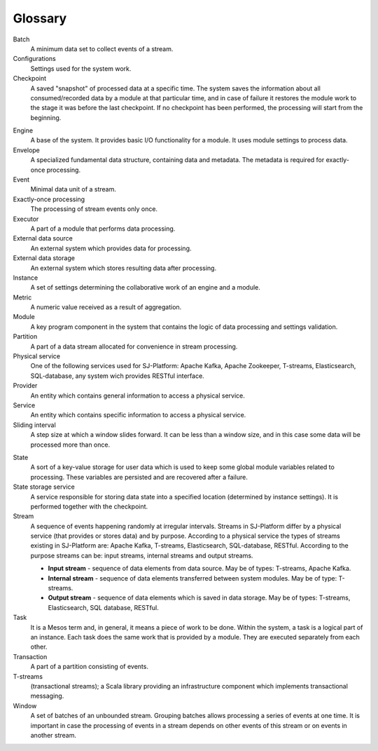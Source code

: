 Glossary
================

.. glossary::
  :sorted:
  
Batch 
  A minimum data set to collect events of a stream.

Configurations 
  Settings used for the system work. 

Checkpoint
  A saved "snapshot" of processed data at a specific time. The system saves the information about all consumed/recorded data by a module at that particular time, and in case of failure it restores the module work to the stage it was before the last checkpoint. If no checkpoint has been performed, the processing will start from the beginning.
  
.. Checkpoint Group
  A special entity which allows a developer to do atomic checkpoint for a group of producers and consumers. 

Engine
  A base of the system. It provides basic I/O functionality for a module. It uses module settings to process data.

Envelope
  A specialized fundamental data structure, containing data and metadata. The metadata is required for exactly-once processing.

Event 
  Minimal data unit of a stream.

Exactly-once processing 
  The processing of stream events only once.

Executor
  A part of a module that performs data processing.

External data source 
   An external system which provides data for processing.

External data storage 
   An external system which stores resulting data after processing.

Instance 
  A set of settings determining the collaborative work of an engine and a module.
 
Metric 
  A numeric value received as a result of aggregation.

Module 
  A key program component in the system that contains the logic of data processing and settings validation.

Partition 
  A part of a data stream allocated for convenience in stream processing.

Physical service 
  One of the following services used for SJ-Platform: Apache Kafka, Apache Zookeeper, T-streams, Elasticsearch, SQL-database, any system wich provides RESTful interface.

Provider 
  An entity which contains general information to access a physical service. 

Service 
  An entity which contains specific information to access a physical service. 

Sliding interval 
  A step size at which a window slides forward. It can be less than a window size, and in this case some data will be processed more than once.

.. _state:
State
  A sort of a key-value storage for user data which is used to keep some global module variables related to processing. These variables are persisted and are recovered after a failure. 

State storage service  
  A service responsible for storing data state into a specified location (determined by instance settings). It is performed together with the checkpoint.

Stream  
  A sequence of events happening randomly at irregular intervals. Streams in SJ-Platform differ by a physical service (that provides or stores data) and by purpose. According to a physical service the types of streams existing in SJ-Platform are: Apache Kafka, T-streams, Elasticsearch, SQL-database, RESTful. According to the purpose streams can be: input streams, internal streams and output streams.
  
  - **Input stream** - sequence of data elements from data source. May be of types: T-streams, Apache Kafka.
  - **Internal stream** - sequence of data elements transferred between system modules. May be of type: T-streams.
  - **Output stream** - sequence of data elements which is saved in data storage. May be of types: T-streams, Elasticsearch, SQL database, RESTful.
  
Task
  It is a Mesos term and, in general, it means a piece of work to be done. Within the system, a task is a logical part of an instance. Each task does the same work that is provided by a module. They are executed separately from each other.

Transaction 
  A part of a partition consisting of events.

T-streams
  (transactional streams); a Scala library providing an infrastructure component which implements transactional messaging.

Window 
  A set of batches of an unbounded stream. Grouping batches allows processing a series of events at one time. It is important in case the processing of events in a stream depends on other events of this stream or on events in another stream.  
  




